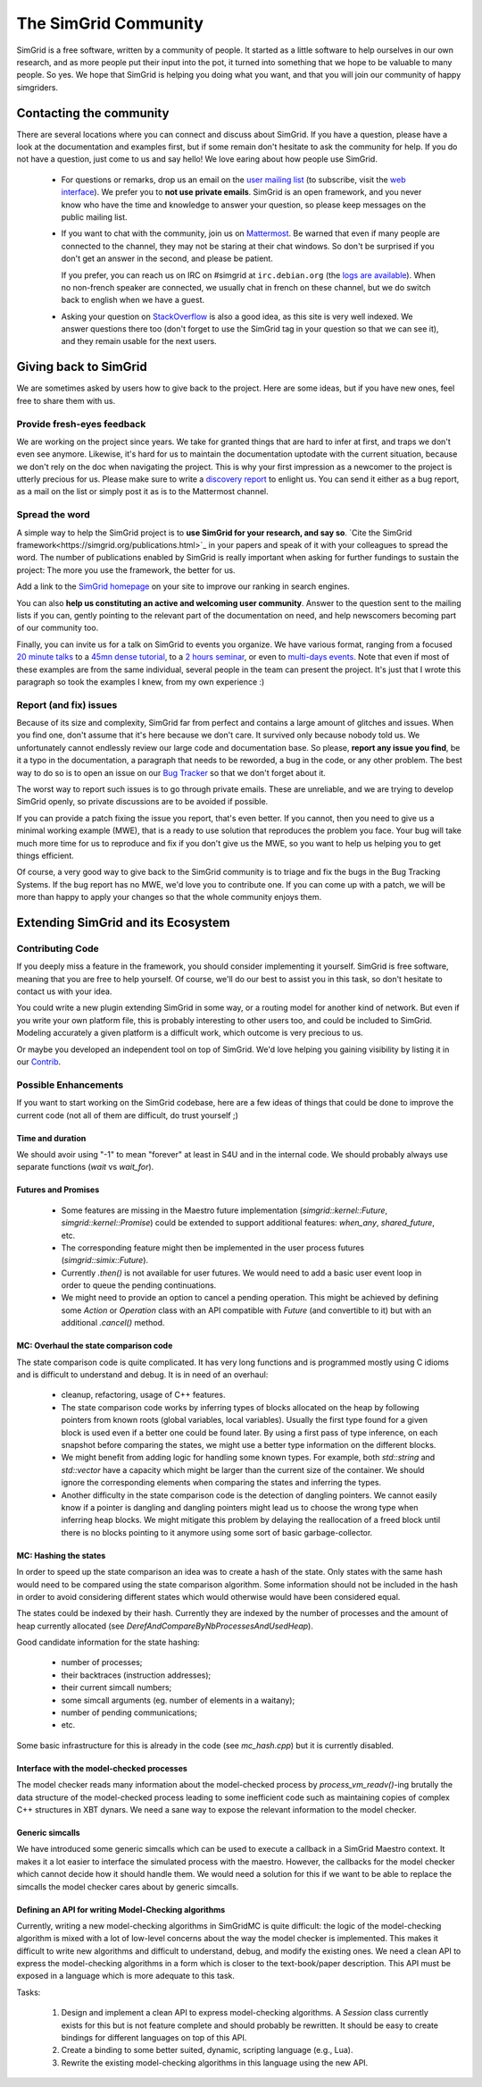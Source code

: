 .. _community:

The SimGrid Community
=====================

SimGrid is a free software, written by a community of people. It
started as a little software to help ourselves in our own research,
and as more people put their input into the pot, it turned into
something that we hope to be valuable to many people. So yes. We hope
that SimGrid is helping you doing what you want, and that you will
join our community of happy simgriders.

Contacting the community
------------------------

There are several locations where you can connect and discuss about
SimGrid. If you have a question, please have a look at the
documentation and examples first, but if some remain don't hesitate to
ask the community for help. If you do not have a question, just come
to us and say hello! We love earing about how people use SimGrid.

 - For questions or remarks, drop us an email on the `user mailing
   list <mailto:simgrid-community@inria.fr>`_ (to subscribe,
   visit the `web interface
   <https://sympa.inria.fr/sympa/info/simgrid-community>`__).
   We prefer you to **not use private emails**. SimGrid is an open
   framework, and you never know who have the time and knowledge to
   answer your question, so please keep messages on the public mailing
   list.

 - If you want to chat with the community, join us on `Mattermost
   <https://framateam.org/simgrid/channels/town-square>`_. Be warned
   that even if many people are connected to the channel, they may not
   be staring at their chat windows. So don't be surprised if you
   don't get an answer in the second, and please be patient.

   If you prefer, you can reach us on IRC on \#simgrid at
   ``irc.debian.org`` (the `logs are available
   <http://colabti.org/irclogger/irclogger_logs/simgrid>`_). When no
   non-french speaker are connected, we usually chat in french on
   these channel, but we do switch back to english when we have a
   guest.

 - Asking your question on
   `StackOverflow <http://stackoverflow.com/questions/tagged/simgrid>`_
   is also a good idea, as this
   site is very well indexed. We answer questions there too (don't
   forget to use the SimGrid tag in your question so that we can see
   it), and they remain usable for the next users.

Giving back to SimGrid
----------------------

We are sometimes asked by users how to give back to the project. Here
are some ideas, but if you have new ones, feel free to share them with us.

Provide fresh-eyes feedback
^^^^^^^^^^^^^^^^^^^^^^^^^^^

We are working on the project since years. We take for granted things that are hard to infer at first, and traps we don't even see anymore.
Likewise, it's hard for us to maintain the documentation uptodate with the current situation, because we don't rely on the doc when navigating the project.
This is why your first impression as a newcomer to the project is utterly precious for us.
Please make sure to write a `discovery report <https://diff.wikimedia.org/2014/03/25/seeing-through-the-eyes-of-new-technical-contributors/>`_ to enlight us.
You can send it either as a bug report, as a mail on the list or simply post it as is to the Mattermost channel.

Spread the word
^^^^^^^^^^^^^^^

A simple way to help the SimGrid project is to **use SimGrid for your research, and say so**.
`Cite the SimGrid framework<https://simgrid.org/publications.html>`_ in your papers and speak of it with your colleagues to spread the word.
The number of publications enabled by SimGrid is really important when asking for further fundings to sustain the project:
The more you use the framework, the better for us.

Add a link to the `SimGrid homepage <https://simgrid.org>`_ on your site to improve our ranking in search engines.

You can also **help us constituting an active and welcoming user community**. Answer to the question sent to the mailing lists if you can, gently pointing to
the relevant part of the documentation on need, and help newscomers becoming part of our community too.

Finally, you can invite us for a talk on SimGrid to events you organize.
We have various format, ranging from a focused `20 minute talks <http://people.irisa.fr/Martin.Quinson/blog/2020/1124/SimGrid_presentations>`_
to a `45mn dense tutorial <http://people.irisa.fr/Martin.Quinson/blog/2012/1120/Simgrid_at_Louvain/>`_,
to a `2 hours seminar <http://people.irisa.fr/Martin.Quinson/blog/2016/0524/Experimental_methodology_for_distributed_systems>`_, or
even to `multi-days events <https://simgrid.org/tutorials.html>`_.
Note that even if most of these examples are from the same individual, several people in the team can present the project.
It's just that I wrote this paragraph so took the examples I knew, from my own experience :)

Report (and fix) issues
^^^^^^^^^^^^^^^^^^^^^^^

Because of its size and complexity, SimGrid far from perfect and
contains a large amount of glitches and issues. When you find one,
don't assume that it's here because we don't care. It survived only
because nobody told us. We unfortunately cannot endlessly review our
large code and documentation base. So please, **report any issue you
find**, be it a typo in the documentation, a paragraph that needs to
be reworded, a bug in the code, or any other problem. The best way to
do so is to open an issue on our
`Bug Tracker <https://framagit.org/simgrid/simgrid/issues>`_ so
that we don't forget about it.

The worst way to report such issues is to go through private emails.
These are unreliable, and we are trying to develop SimGrid openly, so
private discussions are to be avoided if possible.

If you can provide a patch fixing the issue you report, that's even
better. If you cannot, then you need to give us a minimal working
example (MWE), that is a ready to use solution that reproduces the
problem you face. Your bug will take much more time
for us to reproduce and fix if you don't give us the MWE, so you want
to help us helping you to get things efficient.

Of course, a very good way to give back to the SimGrid community is to
triage and fix the bugs in the Bug Tracking Systems. If the bug report
has no MWE, we'd love you to contribute one. If you can come up with a
patch, we will be more than happy to apply your changes so that the
whole community enjoys them.

Extending SimGrid and its Ecosystem
-----------------------------------

Contributing Code
^^^^^^^^^^^^^^^^^

If you deeply miss a feature in the framework, you should consider
implementing it yourself. SimGrid is free software, meaning that you are
free to help yourself. Of course, we'll do our best to assist you in
this task, so don't hesitate to contact us with your idea.

You could write a new plugin extending SimGrid in some way, or a
routing model for another kind of network. But even if you write your own
platform file, this is probably interesting to other users too, and
could be included to SimGrid. Modeling accurately a given platform is
a difficult work, which outcome is very precious to us.

Or maybe you developed an independent tool on top of SimGrid. We'd
love helping you gaining visibility by listing it in our
`Contrib <https://simgrid.org/contrib.html>`_.

Possible Enhancements
^^^^^^^^^^^^^^^^^^^^^

If you want to start working on the SimGrid codebase, here are a few
ideas of things that could be done to improve the current code (not all of them
are difficult, do trust yourself ;)

Time and duration
"""""""""""""""""

We should avoir using "-1" to mean "forever" at least in S4U and in
the internal code.  We should probably always use separate functions
(`wait` vs `wait_for`).

Futures and Promises
""""""""""""""""""""

 - Some features are missing in the Maestro future implementation
   (`simgrid::kernel::Future`, `simgrid::kernel::Promise`)
   could be extended to support additional features:
   `when_any`, `shared_future`, etc.

 - The corresponding feature might then be implemented in the user process
   futures (`simgrid::simix::Future`).

 - Currently `.then()` is not available for user futures. We would need to add
   a basic user event loop in order to queue the pending continuations.

 - We might need to provide an option to cancel a pending operation. This
   might be achieved by defining some `Action` or `Operation` class with an
   API compatible with `Future` (and convertible to it) but with an
   additional `.cancel()` method.

MC: Overhaul the state comparison code
""""""""""""""""""""""""""""""""""""""

The state comparison code is quite complicated. It has very long functions and
is programmed mostly using C idioms and is difficult to understand and debug.
It is in need of an overhaul:

  - cleanup, refactoring, usage of C++ features.

  - The state comparison code works by inferring types of blocks allocated on the
    heap by following pointers from known roots (global variables, local
    variables). Usually the first type found for a given block is used even if
    a better one could be found later. By using a first pass of type inference,
    on each snapshot before comparing the states, we might use a better type
    information on the different blocks.

  - We might benefit from adding logic for handling some known types. For
    example, both `std::string` and `std::vector` have a capacity which might
    be larger than the current size of the container. We should ignore
    the corresponding elements when comparing the states and inferring the types.

  - Another difficulty in the state comparison code is the detection of
    dangling pointers. We cannot easily know if a pointer is dangling and
    dangling pointers might lead us to choose the wrong type when inferring
    heap blocks. We might mitigate this problem by delaying the reallocation of
    a freed block until there is no blocks pointing to it anymore using some
    sort of basic garbage-collector.

MC: Hashing the states
""""""""""""""""""""""

In order to speed up the state comparison an idea was to create a hash of the
state. Only states with the same hash would need to be compared using the
state comparison algorithm. Some information should not be included in the
hash in order to avoid considering different states which would otherwise
would have been considered equal.

The states could be indexed by their hash. Currently they are indexed
by the number of processes and the amount of heap currently allocated
(see `DerefAndCompareByNbProcessesAndUsedHeap`).

Good candidate information for the state hashing:

 - number of processes;

 - their backtraces (instruction addresses);

 - their current simcall numbers;

 - some simcall arguments (eg. number of elements in a waitany);

 - number of pending communications;

 - etc.

Some basic infrastructure for this is already in the code (see `mc_hash.cpp`)
but it is currently disabled.

Interface with the model-checked processes
""""""""""""""""""""""""""""""""""""""""""

The model checker reads many information about the model-checked process by
`process_vm_readv()`-ing brutally the data structure of the model-checked
process leading to some inefficient code such as maintaining copies of complex
C++ structures in XBT dynars. We need a sane way to expose the relevant
information to the model checker.

Generic simcalls
""""""""""""""""

We have introduced some generic simcalls which can be used to execute a
callback in a SimGrid Maestro context. It makes it a lot easier to interface
the simulated process with the maestro. However, the callbacks for the
model checker which cannot decide how it should handle them. We would need a
solution for this if we want to be able to replace the simcalls the
model checker cares about by generic simcalls.

Defining an API for writing Model-Checking algorithms
"""""""""""""""""""""""""""""""""""""""""""""""""""""

Currently, writing a new model-checking algorithms in SimGridMC is quite
difficult: the logic of the model-checking algorithm is mixed with a lot of
low-level concerns about the way the model checker is implemented. This makes it
difficult to write new algorithms and difficult to understand, debug, and modify
the existing ones. We need a clean API to express the model-checking algorithms
in a form which is closer to the text-book/paper description. This API must
be exposed in a language which is more adequate to this task.

Tasks:

  1. Design and implement a clean API to express model-checking algorithms.
     A `Session` class currently exists for this but is not feature complete
     and should probably be rewritten. It should be easy to create bindings
     for different languages on top of this API.

  2. Create a binding to some better suited, dynamic, scripting language
     (e.g., Lua).

  3. Rewrite the existing model-checking algorithms in this language using the
     new API.
